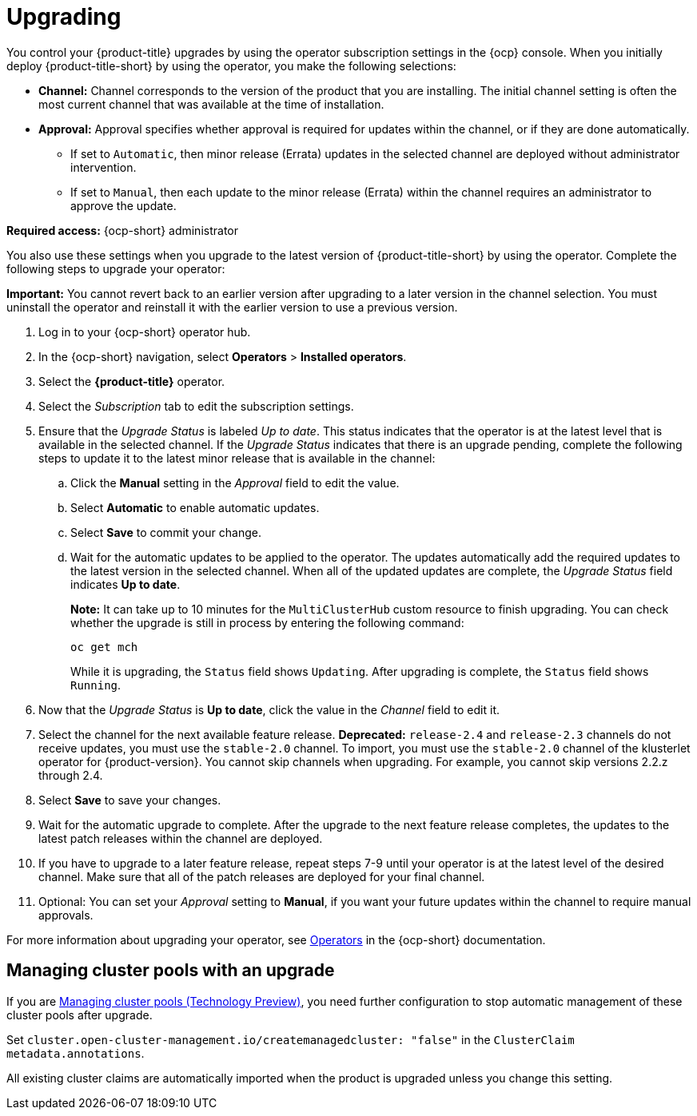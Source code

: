 [#upgrading]
= Upgrading 

You control your {product-title} upgrades by using the operator subscription settings in the {ocp} console. When you initially deploy {product-title-short} by using the operator, you make the following selections:

* *Channel:* Channel corresponds to the version of the product that you are installing. The initial channel setting is often the most current channel that was available at the time of installation. 

* *Approval:* Approval specifies whether approval is required for updates within the channel, or if they are done automatically. 

+
- If set to `Automatic`, then minor release (Errata) updates in the selected channel are deployed without administrator intervention. 
+
- If set to `Manual`, then each update to the minor release (Errata) within the channel requires an administrator to approve the update. 

*Required access:* {ocp-short} administrator

You also use these settings when you upgrade to the latest version of {product-title-short} by using the operator. Complete the following steps to upgrade your operator:

**Important:** You cannot revert back to an earlier version after upgrading to a later version in the channel selection. You must uninstall the operator and reinstall it with the earlier version to use a previous version.

. Log in to your {ocp-short} operator hub.

. In the {ocp-short} navigation, select *Operators* > *Installed operators*.

. Select the *{product-title}* operator.

. Select the _Subscription_ tab to edit the subscription settings.

. Ensure that the _Upgrade Status_ is labeled _Up to date_. This status indicates that the operator is at the latest level that is available in the selected channel. If the _Upgrade Status_ indicates that there is an upgrade pending, complete the following steps to update it to the latest minor release that is available in the channel:

.. Click the *Manual* setting in the _Approval_ field to edit the value. 

.. Select *Automatic* to enable automatic updates. 

.. Select *Save* to commit your change. 

.. Wait for the automatic updates to be applied to the operator. The updates automatically add the required updates to the latest version in the selected channel. When all of the updated updates are complete, the _Upgrade Status_ field indicates *Up to date*.
+
*Note:* It can take up to 10 minutes for the `MultiClusterHub` custom resource to finish upgrading. You can check whether the upgrade is still in process by entering the following command:
+
----
oc get mch
----
+
While it is upgrading, the `Status` field shows `Updating`. After upgrading is complete, the `Status` field shows `Running`.

. Now that the _Upgrade Status_ is *Up to date*, click the value in the _Channel_ field to edit it.  

. Select the channel for the next available feature release. *Deprecated:* `release-2.4` and `release-2.3` channels do not receive updates, you must use the `stable-2.0` channel. To import, you must use the `stable-2.0` channel of the klusterlet operator for {product-version}. You cannot skip channels when upgrading. For example, you cannot skip versions 2.2.z through 2.4. 

. Select *Save* to save your changes.

. Wait for the automatic upgrade to complete. After the upgrade to the next feature release completes, the updates to the latest patch releases within the channel are deployed.

. If you have to upgrade to a later feature release, repeat steps 7-9 until your operator is at the latest level of the desired channel. Make sure that all of the patch releases are deployed for your final channel.   

. Optional: You can set your _Approval_ setting to *Manual*, if you want your future updates within the channel to require manual approvals.

For more information about upgrading your operator, see https://access.redhat.com/documentation/en-us/openshift_container_platform/4.11/html/operators/index[Operators] in the {ocp-short} documentation.

[#upgrading-clusterpools]
== Managing cluster pools with an upgrade

If you are link:../clusters_mce/cluster_lifecycle/cluster_pool_manage.adoc#managing-cluster-pools[Managing cluster pools (Technology Preview)], you need further configuration to stop automatic management of these cluster pools after upgrade.

Set `cluster.open-cluster-management.io/createmanagedcluster: "false"` in the `ClusterClaim` `metadata.annotations`. 

All existing cluster claims are automatically imported when the product is upgraded unless you change this setting.
